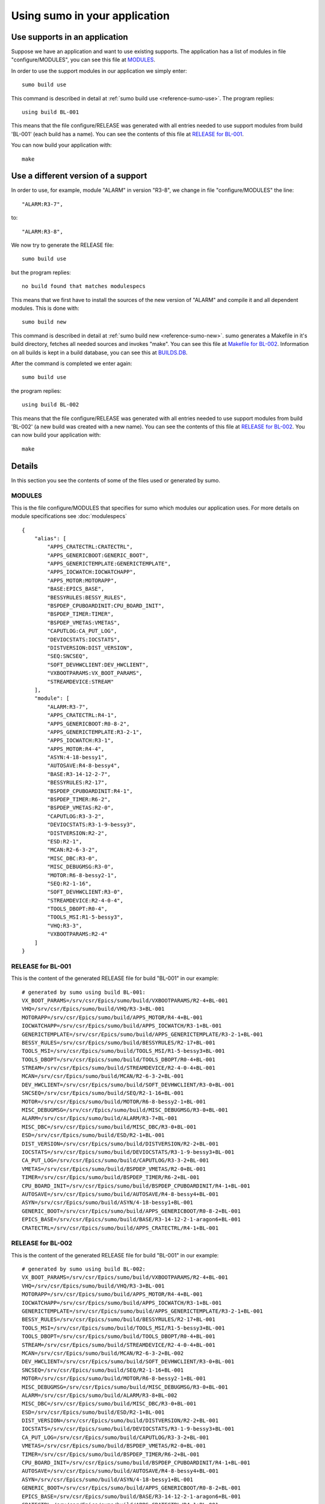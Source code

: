 Using sumo in your application
==============================

Use supports in an application
------------------------------

Suppose we have an application and want to use existing supports. The
application has a list of modules in file "configure/MODULES", you can see this
file at `MODULES`_. 

In order to use the support modules in our application we simply enter::

  sumo build use

This command is described in detail at 
:ref:`sumo build use <reference-sumo-use>`. The program replies::

  using build BL-001

This means that the file configure/RELEASE was generated with all entries
needed to use support modules from build 'BL-001' (each build has a name). 
You can see the contents of this file at `RELEASE for BL-001`_.

You can now build your application with::

  make


Use a different version of a support
------------------------------------

In order to use, for example, module "ALARM" in version "R3-8", we change in
file "configure/MODULES" the line::

          "ALARM:R3-7",

to::

          "ALARM:R3-8",

We now try to generate the RELEASE file::

  sumo build use

but the program replies::

  no build found that matches modulespecs 

This means that we first have to install the sources of the new version of
"ALARM" and compile it and all dependent modules. This is done with::

  sumo build new

This command is described in detail at 
:ref:`sumo build new <reference-sumo-new>`. sumo generates a Makefile in it's
build directory, fetches all needed sources and invokes "make". You can see
this file at `Makefile for BL-002`_. Information on all builds is kept in a
build database, you can see this at `BUILDS.DB`_.

After the command is completed we enter again::

  sumo build use

the program replies::

  using build BL-002

This means that the file configure/RELEASE was generated with all entries
needed to use support modules from build 'BL-002' (a new build was created with
a new name).  You can see the contents of this file at `RELEASE for BL-002`_.
You can now build your application with::

  make

Details
-------

In this section you see the contents of some of the files used or generated by
sumo.

MODULES
+++++++

This is the file configure/MODULES that specifies for sumo which modules our
application uses. For more details on module specifications see
:doc:`modulespecs` ::

  {
      "alias": [
          "APPS_CRATECTRL:CRATECTRL",
          "APPS_GENERICBOOT:GENERIC_BOOT",
          "APPS_GENERICTEMPLATE:GENERICTEMPLATE",
          "APPS_IOCWATCH:IOCWATCHAPP",
          "APPS_MOTOR:MOTORAPP",
          "BASE:EPICS_BASE",
          "BESSYRULES:BESSY_RULES",
          "BSPDEP_CPUBOARDINIT:CPU_BOARD_INIT",
          "BSPDEP_TIMER:TIMER",
          "BSPDEP_VMETAS:VMETAS",
          "CAPUTLOG:CA_PUT_LOG",
          "DEVIOCSTATS:IOCSTATS",
          "DISTVERSION:DIST_VERSION",
          "SEQ:SNCSEQ",
          "SOFT_DEVHWCLIENT:DEV_HWCLIENT",
          "VXBOOTPARAMS:VX_BOOT_PARAMS",
          "STREAMDEVICE:STREAM"
      ],
      "module": [
          "ALARM:R3-7",
          "APPS_CRATECTRL:R4-1",
          "APPS_GENERICBOOT:R0-8-2",
          "APPS_GENERICTEMPLATE:R3-2-1",
          "APPS_IOCWATCH:R3-1",
          "APPS_MOTOR:R4-4",
          "ASYN:4-18-bessy1",
          "AUTOSAVE:R4-8-bessy4",
          "BASE:R3-14-12-2-7",
          "BESSYRULES:R2-17",
          "BSPDEP_CPUBOARDINIT:R4-1",
          "BSPDEP_TIMER:R6-2",
          "BSPDEP_VMETAS:R2-0",
          "CAPUTLOG:R3-3-2",
          "DEVIOCSTATS:R3-1-9-bessy3",
          "DISTVERSION:R2-2",
          "ESD:R2-1",
          "MCAN:R2-6-3-2",
          "MISC_DBC:R3-0",
          "MISC_DEBUGMSG:R3-0",
          "MOTOR:R6-8-bessy2-1",
          "SEQ:R2-1-16",
          "SOFT_DEVHWCLIENT:R3-0",
          "STREAMDEVICE:R2-4-0-4",
          "TOOLS_DBOPT:R0-4",
          "TOOLS_MSI:R1-5-bessy3",
          "VHQ:R3-3",
          "VXBOOTPARAMS:R2-4"
      ]
  }

RELEASE for BL-001
++++++++++++++++++

This is the content of the generated RELEASE file for build "BL-001" in our
example::

  # generated by sumo using build BL-001:
  VX_BOOT_PARAMS=/srv/csr/Epics/sumo/build/VXBOOTPARAMS/R2-4+BL-001
  VHQ=/srv/csr/Epics/sumo/build/VHQ/R3-3+BL-001
  MOTORAPP=/srv/csr/Epics/sumo/build/APPS_MOTOR/R4-4+BL-001
  IOCWATCHAPP=/srv/csr/Epics/sumo/build/APPS_IOCWATCH/R3-1+BL-001
  GENERICTEMPLATE=/srv/csr/Epics/sumo/build/APPS_GENERICTEMPLATE/R3-2-1+BL-001
  BESSY_RULES=/srv/csr/Epics/sumo/build/BESSYRULES/R2-17+BL-001
  TOOLS_MSI=/srv/csr/Epics/sumo/build/TOOLS_MSI/R1-5-bessy3+BL-001
  TOOLS_DBOPT=/srv/csr/Epics/sumo/build/TOOLS_DBOPT/R0-4+BL-001
  STREAM=/srv/csr/Epics/sumo/build/STREAMDEVICE/R2-4-0-4+BL-001
  MCAN=/srv/csr/Epics/sumo/build/MCAN/R2-6-3-2+BL-001
  DEV_HWCLIENT=/srv/csr/Epics/sumo/build/SOFT_DEVHWCLIENT/R3-0+BL-001
  SNCSEQ=/srv/csr/Epics/sumo/build/SEQ/R2-1-16+BL-001
  MOTOR=/srv/csr/Epics/sumo/build/MOTOR/R6-8-bessy2-1+BL-001
  MISC_DEBUGMSG=/srv/csr/Epics/sumo/build/MISC_DEBUGMSG/R3-0+BL-001
  ALARM=/srv/csr/Epics/sumo/build/ALARM/R3-7+BL-001
  MISC_DBC=/srv/csr/Epics/sumo/build/MISC_DBC/R3-0+BL-001
  ESD=/srv/csr/Epics/sumo/build/ESD/R2-1+BL-001
  DIST_VERSION=/srv/csr/Epics/sumo/build/DISTVERSION/R2-2+BL-001
  IOCSTATS=/srv/csr/Epics/sumo/build/DEVIOCSTATS/R3-1-9-bessy3+BL-001
  CA_PUT_LOG=/srv/csr/Epics/sumo/build/CAPUTLOG/R3-3-2+BL-001
  VMETAS=/srv/csr/Epics/sumo/build/BSPDEP_VMETAS/R2-0+BL-001
  TIMER=/srv/csr/Epics/sumo/build/BSPDEP_TIMER/R6-2+BL-001
  CPU_BOARD_INIT=/srv/csr/Epics/sumo/build/BSPDEP_CPUBOARDINIT/R4-1+BL-001
  AUTOSAVE=/srv/csr/Epics/sumo/build/AUTOSAVE/R4-8-bessy4+BL-001
  ASYN=/srv/csr/Epics/sumo/build/ASYN/4-18-bessy1+BL-001
  GENERIC_BOOT=/srv/csr/Epics/sumo/build/APPS_GENERICBOOT/R0-8-2+BL-001
  EPICS_BASE=/srv/csr/Epics/sumo/build/BASE/R3-14-12-2-1-aragon6+BL-001
  CRATECTRL=/srv/csr/Epics/sumo/build/APPS_CRATECTRL/R4-1+BL-001

RELEASE for BL-002
++++++++++++++++++

This is the content of the generated RELEASE file for build "BL-001" in our
example::

  # generated by sumo using build BL-002:
  VX_BOOT_PARAMS=/srv/csr/Epics/sumo/build/VXBOOTPARAMS/R2-4+BL-001
  VHQ=/srv/csr/Epics/sumo/build/VHQ/R3-3+BL-001
  MOTORAPP=/srv/csr/Epics/sumo/build/APPS_MOTOR/R4-4+BL-001
  IOCWATCHAPP=/srv/csr/Epics/sumo/build/APPS_IOCWATCH/R3-1+BL-001
  GENERICTEMPLATE=/srv/csr/Epics/sumo/build/APPS_GENERICTEMPLATE/R3-2-1+BL-001
  BESSY_RULES=/srv/csr/Epics/sumo/build/BESSYRULES/R2-17+BL-001
  TOOLS_MSI=/srv/csr/Epics/sumo/build/TOOLS_MSI/R1-5-bessy3+BL-001
  TOOLS_DBOPT=/srv/csr/Epics/sumo/build/TOOLS_DBOPT/R0-4+BL-001
  STREAM=/srv/csr/Epics/sumo/build/STREAMDEVICE/R2-4-0-4+BL-001
  MCAN=/srv/csr/Epics/sumo/build/MCAN/R2-6-3-2+BL-002
  DEV_HWCLIENT=/srv/csr/Epics/sumo/build/SOFT_DEVHWCLIENT/R3-0+BL-001
  SNCSEQ=/srv/csr/Epics/sumo/build/SEQ/R2-1-16+BL-001
  MOTOR=/srv/csr/Epics/sumo/build/MOTOR/R6-8-bessy2-1+BL-001
  MISC_DEBUGMSG=/srv/csr/Epics/sumo/build/MISC_DEBUGMSG/R3-0+BL-001
  ALARM=/srv/csr/Epics/sumo/build/ALARM/R3-8+BL-002
  MISC_DBC=/srv/csr/Epics/sumo/build/MISC_DBC/R3-0+BL-001
  ESD=/srv/csr/Epics/sumo/build/ESD/R2-1+BL-001
  DIST_VERSION=/srv/csr/Epics/sumo/build/DISTVERSION/R2-2+BL-001
  IOCSTATS=/srv/csr/Epics/sumo/build/DEVIOCSTATS/R3-1-9-bessy3+BL-001
  CA_PUT_LOG=/srv/csr/Epics/sumo/build/CAPUTLOG/R3-3-2+BL-001
  VMETAS=/srv/csr/Epics/sumo/build/BSPDEP_VMETAS/R2-0+BL-001
  TIMER=/srv/csr/Epics/sumo/build/BSPDEP_TIMER/R6-2+BL-001
  CPU_BOARD_INIT=/srv/csr/Epics/sumo/build/BSPDEP_CPUBOARDINIT/R4-1+BL-001
  AUTOSAVE=/srv/csr/Epics/sumo/build/AUTOSAVE/R4-8-bessy4+BL-001
  ASYN=/srv/csr/Epics/sumo/build/ASYN/4-18-bessy1+BL-001
  GENERIC_BOOT=/srv/csr/Epics/sumo/build/APPS_GENERICBOOT/R0-8-2+BL-001
  EPICS_BASE=/srv/csr/Epics/sumo/build/BASE/R3-14-12-2-1-aragon6+BL-001
  CRATECTRL=/srv/csr/Epics/sumo/build/APPS_CRATECTRL/R4-1+BL-001

Makefile for BL-002
+++++++++++++++++++

This is the generated makefile for build BL-002::

  all: ALARM/R3-7+BL-002/stamp MCAN/R2-6-3-2+BL-002/stamp
  
  clean:
          -$(MAKE) -C ALARM/R3-7+BL-002 clean
          -$(MAKE) -C MCAN/R2-6-3-2+BL-002 clean
          rm -f ALARM/R3-7+BL-002/stamp
          rm -f MCAN/R2-6-3-2+BL-002/stamp
  
  distclean:
          -$(MAKE) -C ALARM/R3-7+BL-002 distclean
          -$(MAKE) -C MCAN/R2-6-3-2+BL-002 distclean
          rm -f ALARM/R3-7+BL-002/stamp
          rm -f MCAN/R2-6-3-2+BL-002/stamp
  
  
  MCAN/R2-6-3-2+BL-002/stamp: ALARM/R3-7+BL-002/stamp
  
  %/stamp:
          $(MAKE) -C $(@D)
          touch $@
  
BUILDS.DB
+++++++++

This is the content of the build database after we created BL-001 and BL-002.
For more information see 
:ref:`The build database <reference-sumo-The-build-database>`::

  {
      "BL-001": {
          "modules": {
              "ALARM": "R3-8",
              "APPS_CRATECTRL": "R4-1",
              "APPS_GENERICBOOT": "R0-8-2",
              "APPS_GENERICTEMPLATE": "R3-2-1",
              "APPS_IOCWATCH": "R3-1",
              "APPS_MOTOR": "R4-4",
              "ASYN": "4-18-bessy1",
              "AUTOSAVE": "R4-8-bessy4",
              "BASE": "R3-14-12-2-1-aragon6",
              "BESSYRULES": "R2-17",
              "BSPDEP_CPUBOARDINIT": "R4-1",
              "BSPDEP_TIMER": "R6-2",
              "BSPDEP_VMETAS": "R2-0",
              "CAPUTLOG": "R3-3-2",
              "DEVIOCSTATS": "R3-1-9-bessy3",
              "DISTVERSION": "R2-2",
              "ESD": "R2-1",
              "MCAN": "R2-6-3-2",
              "MISC_DBC": "R3-0",
              "MISC_DEBUGMSG": "R3-0",
              "MOTOR": "R6-8-bessy2-1",
              "SEQ": "R2-1-16",
              "SOFT_DEVHWCLIENT": "R3-0",
              "STREAMDEVICE": "R2-4-0-4",
              "TOOLS_DBOPT": "R0-4",
              "TOOLS_MSI": "R1-5-bessy3",
              "VHQ": "R3-3",
              "VXBOOTPARAMS": "R2-4"
          },
          "state": "testing"
      },
      "BL-002": {
          "linked": {
              "APPS_CRATECTRL": "BL-001",
              "APPS_GENERICBOOT": "BL-001",
              "APPS_GENERICTEMPLATE": "BL-001",
              "APPS_IOCWATCH": "BL-001",
              "APPS_MOTOR": "BL-001",
              "ASYN": "BL-001",
              "AUTOSAVE": "BL-001",
              "BASE": "BL-001",
              "BESSYRULES": "BL-001",
              "BSPDEP_CPUBOARDINIT": "BL-001",
              "BSPDEP_TIMER": "BL-001",
              "BSPDEP_VMETAS": "BL-001",
              "CAPUTLOG": "BL-001",
              "DEVIOCSTATS": "BL-001",
              "DISTVERSION": "BL-001",
              "ESD": "BL-001",
              "MISC_DBC": "BL-001",
              "MISC_DEBUGMSG": "BL-001",
              "MOTOR": "BL-001",
              "SEQ": "BL-001",
              "SOFT_DEVHWCLIENT": "BL-001",
              "STREAMDEVICE": "BL-001",
              "TOOLS_DBOPT": "BL-001",
              "TOOLS_MSI": "BL-001",
              "VHQ": "BL-001",
              "VXBOOTPARAMS": "BL-001"
          },
          "modules": {
              "ALARM": "R3-7",
              "APPS_CRATECTRL": "R4-1",
              "APPS_GENERICBOOT": "R0-8-2",
              "APPS_GENERICTEMPLATE": "R3-2-1",
              "APPS_IOCWATCH": "R3-1",
              "APPS_MOTOR": "R4-4",
              "ASYN": "4-18-bessy1",
              "AUTOSAVE": "R4-8-bessy4",
              "BASE": "R3-14-12-2-1-aragon6",
              "BESSYRULES": "R2-17",
              "BSPDEP_CPUBOARDINIT": "R4-1",
              "BSPDEP_TIMER": "R6-2",
              "BSPDEP_VMETAS": "R2-0",
              "CAPUTLOG": "R3-3-2",
              "DEVIOCSTATS": "R3-1-9-bessy3",
              "DISTVERSION": "R2-2",
              "ESD": "R2-1",
              "MCAN": "R2-6-3-2",
              "MISC_DBC": "R3-0",
              "MISC_DEBUGMSG": "R3-0",
              "MOTOR": "R6-8-bessy2-1",
              "SEQ": "R2-1-16",
              "SOFT_DEVHWCLIENT": "R3-0",
              "STREAMDEVICE": "R2-4-0-4",
              "TOOLS_DBOPT": "R0-4",
              "TOOLS_MSI": "R1-5-bessy3",
              "VHQ": "R3-3",
              "VXBOOTPARAMS": "R2-4"
          },
          "state": "testing"
      }
  }


